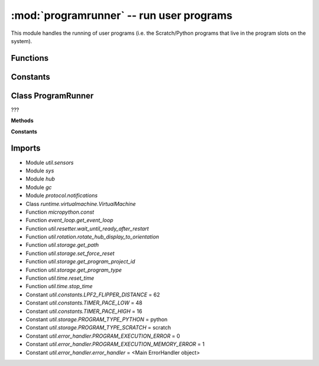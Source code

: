 :mod:`programrunner` -- run user programs
=========================================

.. module:: programrunner
   :synopsis: run user programs

This module handles the running of user programs (i.e. the Scratch/Python
programs that live in the program slots on the system).

Functions
---------

.. function:: filter_dict_len(???)

   ???

.. function:: map_dirty(???)

   ???

.. function:: filter_vm_vars(???)

   ???

.. function:: sum_list_len(???)

   ???

.. function:: filter_vm_lists(???)

   ???

.. function:: setup_vm(???)

   Generator function.  ???

.. function:: untuple_vm_vars(???)

   Generator function.  ???

Constants
---------

.. data:: _EMPTY_DICT
   :value: {}

   ???

Class ProgramRunner
-------------------

.. class:: ProgramRunner(???)

   ???

   **Methods**

   .. method:: vm_has_extension(???)

      ???

   .. method:: start_program(???)

      ???

   .. method:: is_running(???)

      ???

   .. method:: start_notify_loop(???)

      Generator function.  ???

   .. method:: notify_all_state(???)

      ???

   .. method:: stop_all(???)

      ???

   **Constants**

   .. data:: IDLE
      :value: 0

      ???

   .. data:: RUNNING_NONBLOCKING
      :value: 1

      ???

   .. data:: RUNNING_BLOCKING
      :value: 2

      ???

Imports
-------

* Module `util.sensors`
* Module `sys`
* Module `hub`
* Module `gc`
* Module `protocol.notifications`
* Class `runtime.virtualmachine.VirtualMachine`
* Function `micropython.const`
* Function `event_loop.get_event_loop`
* Function `util.resetter.wait_until_ready_after_restart`
* Function `util.rotation.rotate_hub_display_to_orientation`
* Function `util.storage.get_path`
* Function `util.storage.set_force_reset`
* Function `util.storage.get_program_project_id`
* Function `util.storage.get_program_type`
* Function `util.time.reset_time`
* Function `util.time.stop_time`
* Constant `util.constants.LPF2_FLIPPER_DISTANCE` = 62
* Constant `util.constants.TIMER_PACE_LOW` = 48
* Constant `util.constants.TIMER_PACE_HIGH` = 16
* Constant `util.storage.PROGRAM_TYPE_PYTHON` = python
* Constant `util.storage.PROGRAM_TYPE_SCRATCH` = scratch
* Constant `util.error_handler.PROGRAM_EXECUTION_ERROR` = 0
* Constant `util.error_handler.PROGRAM_EXECUTION_MEMORY_ERROR` = 1
* Constant `util.error_handler.error_handler` = <Main ErrorHandler object>
